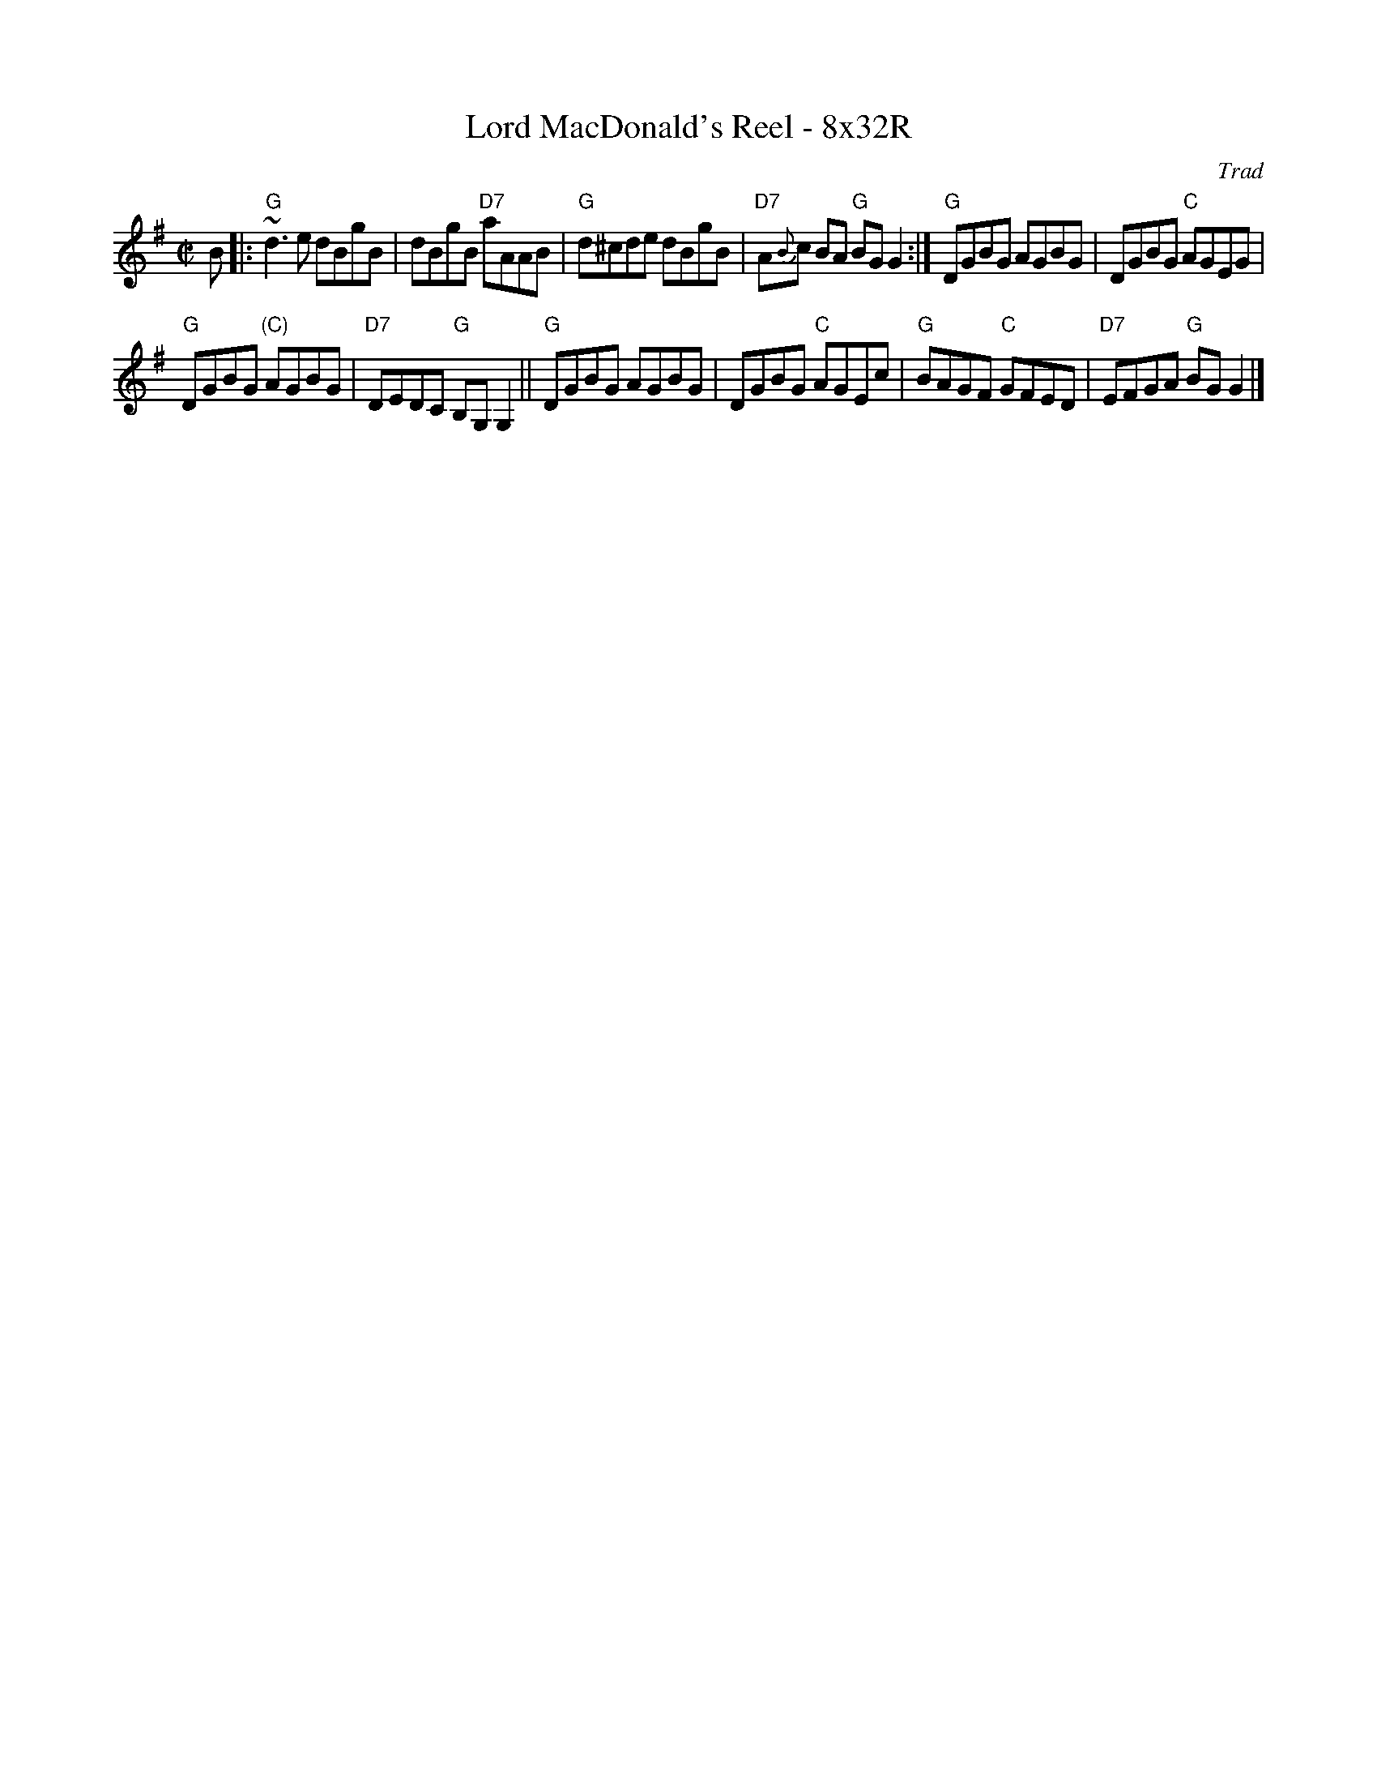 X: 0609
T: Lord MacDonald's Reel - 8x32R
O: Trad
R: reel
Z: John Chambers <jc:trillian.mit.edu>
B: RSCDS 6-9
M: C|
L: 1/8
K: G
B |:\
"G"~d3e dBgB | dBgB "D7"aAAB |\
"G"d^cde dBgB | "D7"A{B}c BA "G"BGG2 :|\
"G"DGBG AGBG | DGBG "C"AGEG |
"G"DGBG "(C)"AGBG | "D7"DEDC "G"B,G,G,2 ||\
"G"DGBG AGBG | DGBG "C"AGEc |\
"G"BAGF "C"GFED | "D7"EFGA "G"BGG2 |]
